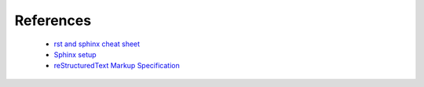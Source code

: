 ==========
References
==========

    * `rst and sphinx cheat sheet <http://openalea.gforge.inria.fr/doc/openalea/doc/_build/html/source/sphinx/rest_syntax.html#id3/>`_
    * `Sphinx setup <http://www.patricksoftwareblog.com/python-documentation-using-sphinx/>`_
    * `reStructuredText Markup Specification <http://docutils.sourceforge.net/docs/ref/rst/restructuredtext.html/>`_
